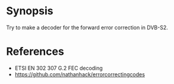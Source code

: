 * Synopsis

Try to make a decoder for the forward error correction in DVB-S2.


* References
 - ETSI EN 302 307 G.2 FEC decoding
 - https://github.com/nathanhack/errorcorrectingcodes
   
